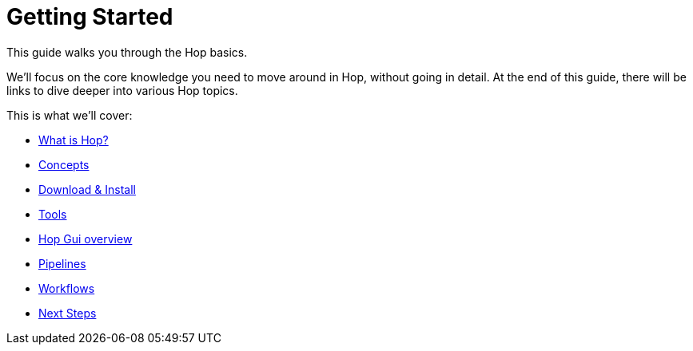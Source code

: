 ////
Licensed to the Apache Software Foundation (ASF) under one
or more contributor license agreements.  See the NOTICE file
distributed with this work for additional information
regarding copyright ownership.  The ASF licenses this file
to you under the Apache License, Version 2.0 (the
"License"); you may not use this file except in compliance
with the License.  You may obtain a copy of the License at
  http://www.apache.org/licenses/LICENSE-2.0
Unless required by applicable law or agreed to in writing,
software distributed under the License is distributed on an
"AS IS" BASIS, WITHOUT WARRANTIES OR CONDITIONS OF ANY
KIND, either express or implied.  See the License for the
specific language governing permissions and limitations
under the License.
////
[[GettingStarted]]
:imagesdir: ../../assets/images
:page-pagination:
:page-pagination-no-back:
:description: The Apache Hop Getting Started guide walks new Hop users through the Hop concepts and the bare necessities to get started building workflows and pipelines.

= Getting Started

This guide walks you through the Hop basics.

We'll focus on the core knowledge you need to move around in Hop, without going in detail.
At the end of this guide, there will be links to dive deeper into various Hop topics.

This is what we'll cover:

* xref:getting-started/hop-what-is-hop.adoc[What is Hop?]
* xref:getting-started/hop-concepts.adoc[Concepts]
* xref:getting-started/hop-download-install.adoc[Download & Install]
* xref:getting-started/hop-tools.adoc[Tools]
* xref:getting-started/hop-gui.adoc[Hop Gui overview]
* xref:getting-started/hop-gui-pipelines.adoc[Pipelines]
* xref:getting-started/hop-gui-workflows.adoc[Workflows]
* xref:getting-started/hop-next-steps.adoc[Next Steps]


